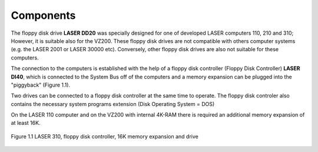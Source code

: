 

Components
==========

The floppy disk drive **LASER DD20** was specially designed for
one of developed LASER computers 110, 210 and 310; However, it is suitable
also for the VZ200. These floppy disk drives are not compatible with others
computer systems (e.g. the LASER 2001 or LASER 30000 etc). Conversely, 
other floppy disk drives are also not suitable for these computers.

The connection to the computers is established with the help of a floppy disk
controller (Floppy Disk Controller) **LASER DI40**, which is connected to the System
Bus off of the computers and a memory expansion can be plugged into the
"piggyback" (Figure 1.1).

Two drives can be connected to a floppy disk controller at the same time to
operate. The floppy disk controler also contains the necessary system programs
extension (Disk Operating System = DOS)

On the LASER 110 computer and on the VZ200 with internal 4K-RAM there is required
an additional memory expansion of at least 16K.

.. figure:: ../_static/Figure1_1.jpg
	:width: 640
	:align: center

	Figure 1.1 LASER 310, floppy disk controller, 16K memory expansion and drive


